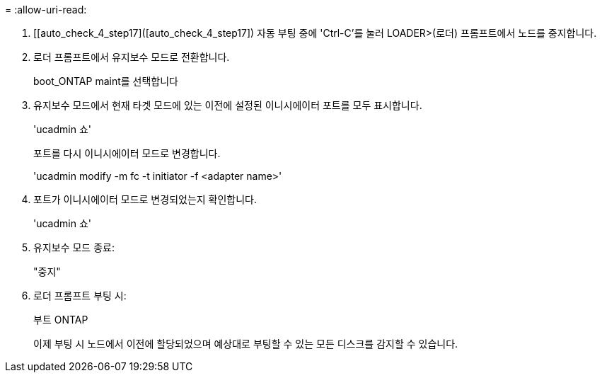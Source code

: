 = 
:allow-uri-read: 


. [[auto_check_4_step17]([auto_check_4_step17]) 자동 부팅 중에 'Ctrl-C'를 눌러 LOADER>(로더) 프롬프트에서 노드를 중지합니다.
. 로더 프롬프트에서 유지보수 모드로 전환합니다.
+
boot_ONTAP maint를 선택합니다

. 유지보수 모드에서 현재 타겟 모드에 있는 이전에 설정된 이니시에이터 포트를 모두 표시합니다.
+
'ucadmin 쇼'

+
포트를 다시 이니시에이터 모드로 변경합니다.

+
'ucadmin modify -m fc -t initiator -f <adapter name>'

. 포트가 이니시에이터 모드로 변경되었는지 확인합니다.
+
'ucadmin 쇼'

. 유지보수 모드 종료:
+
"중지"

. [[auto_check_4_step22]] 로더 프롬프트 부팅 시:
+
부트 ONTAP

+
이제 부팅 시 노드에서 이전에 할당되었으며 예상대로 부팅할 수 있는 모든 디스크를 감지할 수 있습니다.


